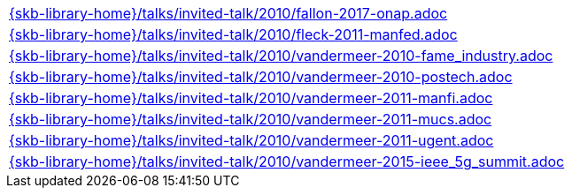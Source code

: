 //
// ============LICENSE_START=======================================================
//  Copyright (C) 2018 Sven van der Meer. All rights reserved.
// ================================================================================
// This file is licensed under the CREATIVE COMMONS ATTRIBUTION 4.0 INTERNATIONAL LICENSE
// Full license text at https://creativecommons.org/licenses/by/4.0/legalcode
// 
// SPDX-License-Identifier: CC-BY-4.0
// ============LICENSE_END=========================================================
//
// @author Sven van der Meer (vdmeer.sven@mykolab.com)
//

[cols="a", grid=rows, frame=none, %autowidth.stretch]
|===
|include::{skb-library-home}/talks/invited-talk/2010/fallon-2017-onap.adoc[]
|include::{skb-library-home}/talks/invited-talk/2010/fleck-2011-manfed.adoc[]
|include::{skb-library-home}/talks/invited-talk/2010/vandermeer-2010-fame_industry.adoc[]
|include::{skb-library-home}/talks/invited-talk/2010/vandermeer-2010-postech.adoc[]
|include::{skb-library-home}/talks/invited-talk/2010/vandermeer-2011-manfi.adoc[]
|include::{skb-library-home}/talks/invited-talk/2010/vandermeer-2011-mucs.adoc[]
|include::{skb-library-home}/talks/invited-talk/2010/vandermeer-2011-ugent.adoc[]
|include::{skb-library-home}/talks/invited-talk/2010/vandermeer-2015-ieee_5g_summit.adoc[]
|===


